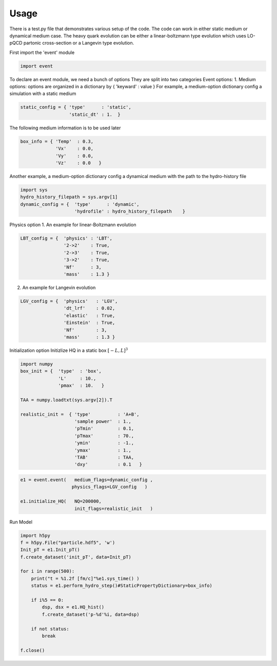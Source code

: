 Usage
====================================

There is a test.py file that demonstrates various setup of the code.
The code can work in either static medium or dynamical medium case.
The heavy quark evolution can be either a linear-boltzmann type evolution which uses LO-pQCD partonic cross-section or a Langevin type evolution.

First import the 'event' module

.. code-block:: python

  import event
  
  
To declare an event module, we need a bunch of options
They are split into two categories
Event options: 
1. Medium options: options are organized in a dictionary by { 'keyward' : value }
For example, a medium-option dictionary config a simulation with a static medium

.. code-block:: python
  
  static_config = { 'type'      : 'static',    
                    'static_dt' : 1.  }

The following medium information is to be used later

.. code-block:: python
  
  box_info = { 'Temp'  : 0.3, 
               'Vx'    : 0.0, 
               'Vy'    : 0.0, 
               'Vz'    : 0.0   }

Another example, a medium-option dictionary config a dynamical medium
with the path to the hydro-history file 

.. code-block:: python

  import sys
  hydro_history_filepath = sys.argv[1]
  dynamic_config = {  'type'      : 'dynamic', 
                      'hydrofile' : hydro_history_filepath    }

Physics option
1. An example for linear-Boltzmann evolution

.. code-block:: python
  
  LBT_config = {  'physics' : 'LBT',
                  '2->2'    : True,
                  '2->3'    : True,
                  '3->2'    : True,
                  'Nf'      : 3,
                  'mass'    : 1.3 }  
                                
2. An example for Langevin evolution

.. code-block:: python
  
  LGV_config = {  'physics'   : 'LGV',
                  'dt_lrf'    : 0.02,
                  'elastic'   : True,
                  'Einstein'  : True,
                  'Nf'        : 3,
                  'mass'      : 1.3 } 

Initialization option
Initizlize HQ in a static box :math:`[-L, L]^3`

.. code-block:: python

  import numpy
  box_init = {  'type'  : 'box',
                'L'     : 10.,
                'pmax'  : 10.   }
                
  TAA = numpy.loadtxt(sys.argv[2]).T
  
  realistic_init =  { 'type'          : 'A+B',
                      'sample power'  : 1.,
                      'pTmin'         : 0.1,
                      'pTmax'         : 70.,
                      'ymin'          : -1.,
                      'ymax'          : 1.,
                      'TAB'           : TAA,
                      'dxy'           : 0.1   }

.. code-block:: python
  
  e1 = event.event(   medium_flags=dynamic_config , 
                     physics_flags=LGV_config   )

  e1.initialize_HQ(   NQ=200000,
                      init_flags=realistic_init   )

Run Model

.. code-block:: python

  import h5py
  f = h5py.File("particle.hdf5", 'w')
  Init_pT = e1.Init_pT()
  f.create_dataset('init_pT', data=Init_pT)

  for i in range(500):
      print("t = %1.2f [fm/c]"%e1.sys_time() )
      status = e1.perform_hydro_step()#StaticPropertyDictionary=box_info)
      
      if i%5 == 0:
          dsp, dsx = e1.HQ_hist()
          f.create_dataset('p-%d'%i, data=dsp)
          
      if not status:
          break
          
  f.close()
